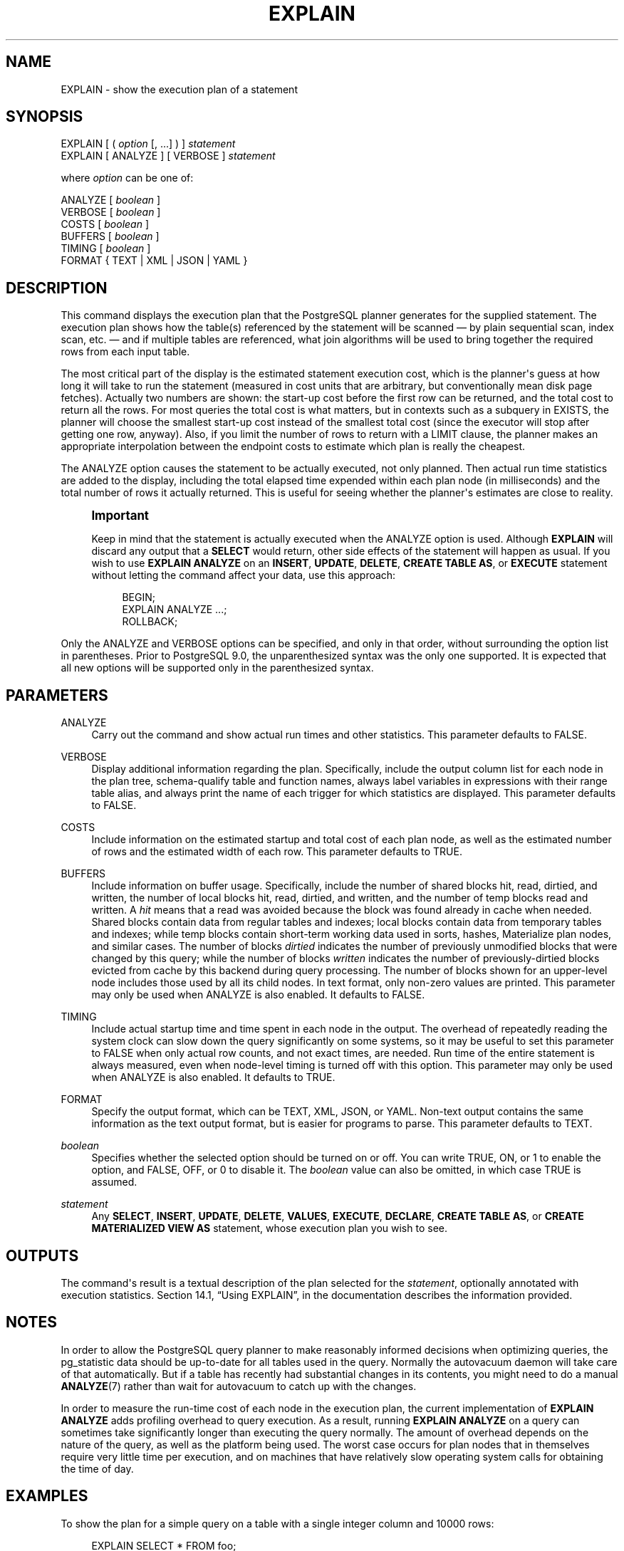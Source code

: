 '\" t
.\"     Title: EXPLAIN
.\"    Author: The PostgreSQL Global Development Group
.\" Generator: DocBook XSL Stylesheets v1.76.1 <http://docbook.sf.net/>
.\"      Date: 2014
.\"    Manual: PostgreSQL 9.4.0 Documentation
.\"    Source: PostgreSQL 9.4.0
.\"  Language: English
.\"
.TH "EXPLAIN" "7" "2014" "PostgreSQL 9.4.0" "PostgreSQL 9.4.0 Documentation"
.\" -----------------------------------------------------------------
.\" * Define some portability stuff
.\" -----------------------------------------------------------------
.\" ~~~~~~~~~~~~~~~~~~~~~~~~~~~~~~~~~~~~~~~~~~~~~~~~~~~~~~~~~~~~~~~~~
.\" http://bugs.debian.org/507673
.\" http://lists.gnu.org/archive/html/groff/2009-02/msg00013.html
.\" ~~~~~~~~~~~~~~~~~~~~~~~~~~~~~~~~~~~~~~~~~~~~~~~~~~~~~~~~~~~~~~~~~
.ie \n(.g .ds Aq \(aq
.el       .ds Aq '
.\" -----------------------------------------------------------------
.\" * set default formatting
.\" -----------------------------------------------------------------
.\" disable hyphenation
.nh
.\" disable justification (adjust text to left margin only)
.ad l
.\" -----------------------------------------------------------------
.\" * MAIN CONTENT STARTS HERE *
.\" -----------------------------------------------------------------
.SH "NAME"
EXPLAIN \- show the execution plan of a statement
.SH "SYNOPSIS"
.sp
.nf
EXPLAIN [ ( \fIoption\fR [, \&.\&.\&.] ) ] \fIstatement\fR
EXPLAIN [ ANALYZE ] [ VERBOSE ] \fIstatement\fR

where \fIoption\fR can be one of:

    ANALYZE [ \fIboolean\fR ]
    VERBOSE [ \fIboolean\fR ]
    COSTS [ \fIboolean\fR ]
    BUFFERS [ \fIboolean\fR ]
    TIMING [ \fIboolean\fR ]
    FORMAT { TEXT | XML | JSON | YAML }
.fi
.SH "DESCRIPTION"
.PP
This command displays the execution plan that the
PostgreSQL
planner generates for the supplied statement\&. The execution plan shows how the table(s) referenced by the statement will be scanned \(em by plain sequential scan, index scan, etc\&. \(em and if multiple tables are referenced, what join algorithms will be used to bring together the required rows from each input table\&.
.PP
The most critical part of the display is the estimated statement execution cost, which is the planner\*(Aqs guess at how long it will take to run the statement (measured in cost units that are arbitrary, but conventionally mean disk page fetches)\&. Actually two numbers are shown: the start\-up cost before the first row can be returned, and the total cost to return all the rows\&. For most queries the total cost is what matters, but in contexts such as a subquery in
EXISTS, the planner will choose the smallest start\-up cost instead of the smallest total cost (since the executor will stop after getting one row, anyway)\&. Also, if you limit the number of rows to return with a
LIMIT
clause, the planner makes an appropriate interpolation between the endpoint costs to estimate which plan is really the cheapest\&.
.PP
The
ANALYZE
option causes the statement to be actually executed, not only planned\&. Then actual run time statistics are added to the display, including the total elapsed time expended within each plan node (in milliseconds) and the total number of rows it actually returned\&. This is useful for seeing whether the planner\*(Aqs estimates are close to reality\&.
.if n \{\
.sp
.\}
.RS 4
.it 1 an-trap
.nr an-no-space-flag 1
.nr an-break-flag 1
.br
.ps +1
\fBImportant\fR
.ps -1
.br
.PP
Keep in mind that the statement is actually executed when the
ANALYZE
option is used\&. Although
\fBEXPLAIN\fR
will discard any output that a
\fBSELECT\fR
would return, other side effects of the statement will happen as usual\&. If you wish to use
\fBEXPLAIN ANALYZE\fR
on an
\fBINSERT\fR,
\fBUPDATE\fR,
\fBDELETE\fR,
\fBCREATE TABLE AS\fR, or
\fBEXECUTE\fR
statement without letting the command affect your data, use this approach:
.sp
.if n \{\
.RS 4
.\}
.nf
BEGIN;
EXPLAIN ANALYZE \&.\&.\&.;
ROLLBACK;
.fi
.if n \{\
.RE
.\}
.sp .5v
.RE
.PP
Only the
ANALYZE
and
VERBOSE
options can be specified, and only in that order, without surrounding the option list in parentheses\&. Prior to
PostgreSQL
9\&.0, the unparenthesized syntax was the only one supported\&. It is expected that all new options will be supported only in the parenthesized syntax\&.
.SH "PARAMETERS"
.PP
ANALYZE
.RS 4
Carry out the command and show actual run times and other statistics\&. This parameter defaults to
FALSE\&.
.RE
.PP
VERBOSE
.RS 4
Display additional information regarding the plan\&. Specifically, include the output column list for each node in the plan tree, schema\-qualify table and function names, always label variables in expressions with their range table alias, and always print the name of each trigger for which statistics are displayed\&. This parameter defaults to
FALSE\&.
.RE
.PP
COSTS
.RS 4
Include information on the estimated startup and total cost of each plan node, as well as the estimated number of rows and the estimated width of each row\&. This parameter defaults to
TRUE\&.
.RE
.PP
BUFFERS
.RS 4
Include information on buffer usage\&. Specifically, include the number of shared blocks hit, read, dirtied, and written, the number of local blocks hit, read, dirtied, and written, and the number of temp blocks read and written\&. A
\fIhit\fR
means that a read was avoided because the block was found already in cache when needed\&. Shared blocks contain data from regular tables and indexes; local blocks contain data from temporary tables and indexes; while temp blocks contain short\-term working data used in sorts, hashes, Materialize plan nodes, and similar cases\&. The number of blocks
\fIdirtied\fR
indicates the number of previously unmodified blocks that were changed by this query; while the number of blocks
\fIwritten\fR
indicates the number of previously\-dirtied blocks evicted from cache by this backend during query processing\&. The number of blocks shown for an upper\-level node includes those used by all its child nodes\&. In text format, only non\-zero values are printed\&. This parameter may only be used when
ANALYZE
is also enabled\&. It defaults to
FALSE\&.
.RE
.PP
TIMING
.RS 4
Include actual startup time and time spent in each node in the output\&. The overhead of repeatedly reading the system clock can slow down the query significantly on some systems, so it may be useful to set this parameter to
FALSE
when only actual row counts, and not exact times, are needed\&. Run time of the entire statement is always measured, even when node\-level timing is turned off with this option\&. This parameter may only be used when
ANALYZE
is also enabled\&. It defaults to
TRUE\&.
.RE
.PP
FORMAT
.RS 4
Specify the output format, which can be TEXT, XML, JSON, or YAML\&. Non\-text output contains the same information as the text output format, but is easier for programs to parse\&. This parameter defaults to
TEXT\&.
.RE
.PP
\fIboolean\fR
.RS 4
Specifies whether the selected option should be turned on or off\&. You can write
TRUE,
ON, or
1
to enable the option, and
FALSE,
OFF, or
0
to disable it\&. The
\fIboolean\fR
value can also be omitted, in which case
TRUE
is assumed\&.
.RE
.PP
\fIstatement\fR
.RS 4
Any
\fBSELECT\fR,
\fBINSERT\fR,
\fBUPDATE\fR,
\fBDELETE\fR,
\fBVALUES\fR,
\fBEXECUTE\fR,
\fBDECLARE\fR,
\fBCREATE TABLE AS\fR, or
\fBCREATE MATERIALIZED VIEW AS\fR
statement, whose execution plan you wish to see\&.
.RE
.SH "OUTPUTS"
.PP
The command\*(Aqs result is a textual description of the plan selected for the
\fIstatement\fR, optionally annotated with execution statistics\&.
Section 14.1, \(lqUsing EXPLAIN\(rq, in the documentation
describes the information provided\&.
.SH "NOTES"
.PP
In order to allow the
PostgreSQL
query planner to make reasonably informed decisions when optimizing queries, the
pg_statistic
data should be up\-to\-date for all tables used in the query\&. Normally the
autovacuum daemon
will take care of that automatically\&. But if a table has recently had substantial changes in its contents, you might need to do a manual
\fBANALYZE\fR(7)
rather than wait for autovacuum to catch up with the changes\&.
.PP
In order to measure the run\-time cost of each node in the execution plan, the current implementation of
\fBEXPLAIN ANALYZE\fR
adds profiling overhead to query execution\&. As a result, running
\fBEXPLAIN ANALYZE\fR
on a query can sometimes take significantly longer than executing the query normally\&. The amount of overhead depends on the nature of the query, as well as the platform being used\&. The worst case occurs for plan nodes that in themselves require very little time per execution, and on machines that have relatively slow operating system calls for obtaining the time of day\&.
.SH "EXAMPLES"
.PP
To show the plan for a simple query on a table with a single
integer
column and 10000 rows:
.sp
.if n \{\
.RS 4
.\}
.nf
EXPLAIN SELECT * FROM foo;

                       QUERY PLAN
\-\-\-\-\-\-\-\-\-\-\-\-\-\-\-\-\-\-\-\-\-\-\-\-\-\-\-\-\-\-\-\-\-\-\-\-\-\-\-\-\-\-\-\-\-\-\-\-\-\-\-\-\-\-\-\-\-
 Seq Scan on foo  (cost=0\&.00\&.\&.155\&.00 rows=10000 width=4)
(1 row)
.fi
.if n \{\
.RE
.\}
.PP
Here is the same query, with JSON output formatting:
.sp
.if n \{\
.RS 4
.\}
.nf
EXPLAIN (FORMAT JSON) SELECT * FROM foo;
           QUERY PLAN
\-\-\-\-\-\-\-\-\-\-\-\-\-\-\-\-\-\-\-\-\-\-\-\-\-\-\-\-\-\-\-\-
 [                             +
   {                           +
     "Plan": {                 +
       "Node Type": "Seq Scan",+
       "Relation Name": "foo", +
       "Alias": "foo",         +
       "Startup Cost": 0\&.00,   +
       "Total Cost": 155\&.00,   +
       "Plan Rows": 10000,     +
       "Plan Width": 4         +
     }                         +
   }                           +
 ]
(1 row)
.fi
.if n \{\
.RE
.\}
.PP
If there is an index and we use a query with an indexable
WHERE
condition,
\fBEXPLAIN\fR
might show a different plan:
.sp
.if n \{\
.RS 4
.\}
.nf
EXPLAIN SELECT * FROM foo WHERE i = 4;

                         QUERY PLAN
\-\-\-\-\-\-\-\-\-\-\-\-\-\-\-\-\-\-\-\-\-\-\-\-\-\-\-\-\-\-\-\-\-\-\-\-\-\-\-\-\-\-\-\-\-\-\-\-\-\-\-\-\-\-\-\-\-\-\-\-\-\-
 Index Scan using fi on foo  (cost=0\&.00\&.\&.5\&.98 rows=1 width=4)
   Index Cond: (i = 4)
(2 rows)
.fi
.if n \{\
.RE
.\}
.PP
Here is the same query, but in YAML format:
.sp
.if n \{\
.RS 4
.\}
.nf
EXPLAIN (FORMAT YAML) SELECT * FROM foo WHERE i=\*(Aq4\*(Aq;
          QUERY PLAN
\-\-\-\-\-\-\-\-\-\-\-\-\-\-\-\-\-\-\-\-\-\-\-\-\-\-\-\-\-\-\-
 \- Plan:                      +
     Node Type: "Index Scan"  +
     Scan Direction: "Forward"+
     Index Name: "fi"         +
     Relation Name: "foo"     +
     Alias: "foo"             +
     Startup Cost: 0\&.00       +
     Total Cost: 5\&.98         +
     Plan Rows: 1             +
     Plan Width: 4            +
     Index Cond: "(i = 4)"    
(1 row)
.fi
.if n \{\
.RE
.\}
.sp
XML format is left as an exercise for the reader\&.
.PP
Here is the same plan with cost estimates suppressed:
.sp
.if n \{\
.RS 4
.\}
.nf
EXPLAIN (COSTS FALSE) SELECT * FROM foo WHERE i = 4;

        QUERY PLAN
\-\-\-\-\-\-\-\-\-\-\-\-\-\-\-\-\-\-\-\-\-\-\-\-\-\-\-\-
 Index Scan using fi on foo
   Index Cond: (i = 4)
(2 rows)
.fi
.if n \{\
.RE
.\}
.PP
Here is an example of a query plan for a query using an aggregate function:
.sp
.if n \{\
.RS 4
.\}
.nf
EXPLAIN SELECT sum(i) FROM foo WHERE i < 10;

                             QUERY PLAN
\-\-\-\-\-\-\-\-\-\-\-\-\-\-\-\-\-\-\-\-\-\-\-\-\-\-\-\-\-\-\-\-\-\-\-\-\-\-\-\-\-\-\-\-\-\-\-\-\-\-\-\-\-\-\-\-\-\-\-\-\-\-\-\-\-\-\-\-\-
 Aggregate  (cost=23\&.93\&.\&.23\&.93 rows=1 width=4)
   \->  Index Scan using fi on foo  (cost=0\&.00\&.\&.23\&.92 rows=6 width=4)
         Index Cond: (i < 10)
(3 rows)
.fi
.if n \{\
.RE
.\}
.PP
Here is an example of using
\fBEXPLAIN EXECUTE\fR
to display the execution plan for a prepared query:
.sp
.if n \{\
.RS 4
.\}
.nf
PREPARE query(int, int) AS SELECT sum(bar) FROM test
    WHERE id > $1 AND id < $2
    GROUP BY foo;

EXPLAIN ANALYZE EXECUTE query(100, 200);

                                                       QUERY PLAN                                                       
\-\-\-\-\-\-\-\-\-\-\-\-\-\-\-\-\-\-\-\-\-\-\-\-\-\-\-\-\-\-\-\-\-\-\-\-\-\-\-\-\-\-\-\-\-\-\-\-\-\-\-\-\-\-\-\-\-\-\-\-\-\-\-\-\-\-\-\-\-\-\-\-\-\-\-\-\-\-\-\-\-\-\-\-\-\-\-\-\-\-\-\-\-\-\-\-\-\-\-\-\-\-\-\-\-\-\-\-\-\-\-\-\-\-\-\-\-\-\-\-
 HashAggregate  (cost=9\&.54\&.\&.9\&.54 rows=1 width=8) (actual time=0\&.156\&.\&.0\&.161 rows=11 loops=1)
   Group Key: foo
   \->  Index Scan using test_pkey on test  (cost=0\&.29\&.\&.9\&.29 rows=50 width=8) (actual time=0\&.039\&.\&.0\&.091 rows=99 loops=1)
         Index Cond: ((id > $1) AND (id < $2))
 Planning time: 0\&.197 ms
 Execution time: 0\&.225 ms
(6 rows)
.fi
.if n \{\
.RE
.\}
.PP
Of course, the specific numbers shown here depend on the actual contents of the tables involved\&. Also note that the numbers, and even the selected query strategy, might vary between
PostgreSQL
releases due to planner improvements\&. In addition, the
\fBANALYZE\fR
command uses random sampling to estimate data statistics; therefore, it is possible for cost estimates to change after a fresh run of
\fBANALYZE\fR, even if the actual distribution of data in the table has not changed\&.
.SH "COMPATIBILITY"
.PP
There is no
\fBEXPLAIN\fR
statement defined in the SQL standard\&.
.SH "SEE ALSO"
\fBANALYZE\fR(7)
